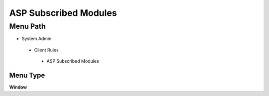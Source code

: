 
.. _functional-guide/menu/aspsubscribedmodules:

======================
ASP Subscribed Modules
======================


Menu Path
=========


* System Admin

 * Client Rules

  * ASP Subscribed Modules

Menu Type
---------
\ **Window**\ 


.. seealso::
    :ref:`functional-guidewindow-aspsubscribedmodules`
